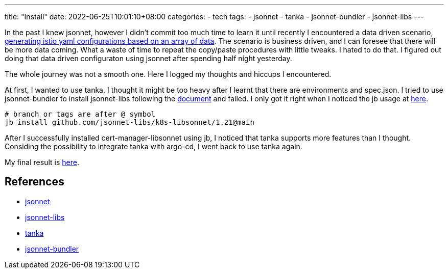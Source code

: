 ---
title: "Install"
date: 2022-06-25T10:01:10+08:00
categories:
- tech
tags:
- jsonnet
- tanka
- jsonnet-bundler
- jsonnet-libs
---

In the past I knew jsonnet, however I didn't commit too much time to learn it until recently I encountered a data driven scenario, https://github.com/jackliusr/jsonnet-demo[generating istio yaml configurations based on an array of data]. The scenario is business driven, and I can foresee that there will be more data coming. What a waste of time to repeat the copy/paste procedures with little tweaks. I hated to do that. I figured out doing that data driven configuraton using jsonnet after spending half night yesterday.

The whole journey was not a smooth one. Here I logged my thoughts and hiccups I encountered.

At first, I wanted to use tanka.  I thought it might be too heavy after I learnt that there are environments and spec.json. I tried to use jsonnet-bundler to install jsonnet-libs following the https://tanka.dev/libraries/install-publish#install-a-library[document] and failed. I only got it right when I noticed the jb usage at https://tanka.dev/tutorial/k-lib#installation[here]. 

[source, bash]
----
# branch or tags are after @ symbol
jb install github.com/jsonnet-libs/k8s-libsonnet/1.21@main
----

After I successfully installed cert-manager-libsonnet using jb, I noticed that tanka supports more features than I thought. Considing the possibility to integrate tanka with argo-cd, I went back to use tanka again.

My final result is https://github.com/jackliusr/jsonnet-demo[here]. 

== References
* https://jsonnet.org/[jsonnet]
* https://github.com/jsonnet-libs[jsonnet-libs]
* https://tanka.dev/[tanka]
* https://github.com/jsonnet-bundler/jsonnet-bundler[jsonnet-bundler]